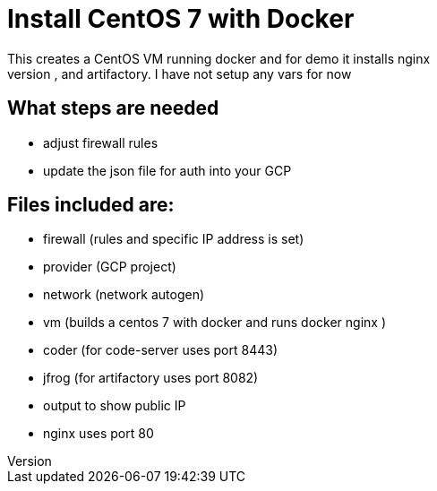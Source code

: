 = Install CentOS 7 with Docker
This creates a CentOS VM running docker and for demo it installs nginx
It will also install code-server, and artifactory. I have not setup any vars for now

== What steps are needed
* adjust firewall rules
* update the json file for auth into your GCP


== Files included are:
** firewall (rules and specific IP address is set)
** provider (GCP project)
** network (network autogen)
** vm (builds a centos 7 with docker and runs docker nginx )
** coder (for code-server uses port 8443)
** jfrog (for artifactory uses port 8082)
** output to show public IP
** nginx uses port 80

